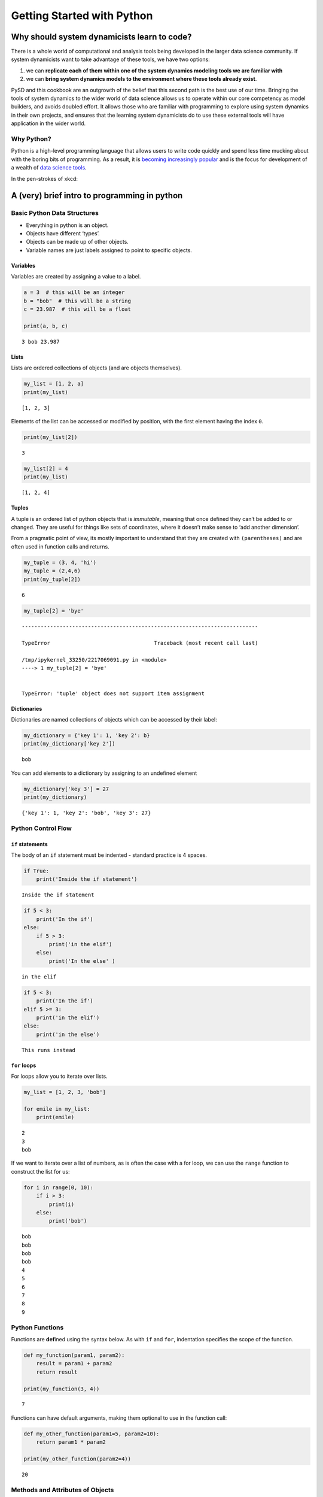 Getting Started with Python
===========================

Why should system dynamicists learn to code?
--------------------------------------------

There is a whole world of computational and analysis tools being
developed in the larger data science community. If system dynamicists
want to take advantage of these tools, we have two options:

1. we can **replicate each of them within one of the system dynamics
   modeling tools we are familiar with**
2. we can **bring system dynamics models to the environment where these
   tools already exist**.

PySD and this cookbook are an outgrowth of the belief that this second
path is the best use of our time. Bringing the tools of system dynamics
to the wider world of data science allows us to operate within our core
competency as model builders, and avoids doubled effort. It allows those
who are familiar with programming to explore using system dynamics in
their own projects, and ensures that the learning system dynamicists do
to use these external tools will have application in the wider world.

Why Python?
~~~~~~~~~~~

Python is a high-level programming language that allows users to write
code quickly and spend less time mucking about with the boring bits of
programming. As a result, it is `becoming increasingly
popular <http://pypl.github.io/PYPL.html>`__ and is the focus for
development of a wealth of `data science
tools <http://pydata.org/downloads/>`__.

In the pen-strokes of xkcd: |xkcd python|

.. |xkcd python| image:: http://imgs.xkcd.com/comics/python.png

A (very) brief intro to programming in python
---------------------------------------------

Basic Python Data Structures
~~~~~~~~~~~~~~~~~~~~~~~~~~~~

-  Everything in python is an object.
-  Objects have different ‘types’.
-  Objects can be made up of other objects.
-  Variable names are just labels assigned to point to specific objects.

Variables
^^^^^^^^^

Variables are created by assigning a value to a label.

.. code:: ipython3

    a = 3  # this will be an integer
    b = "bob"  # this will be a string
    c = 23.987  # this will be a float
    
    print(a, b, c)


.. parsed-literal::

    3 bob 23.987


Lists
^^^^^

Lists are ordered collections of objects (and are objects themselves).

.. code:: ipython3

    my_list = [1, 2, a]
    print(my_list)


.. parsed-literal::

    [1, 2, 3]


Elements of the list can be accessed or modified by position, with the
first element having the index ``0``.

.. code:: ipython3

    print(my_list[2])


.. parsed-literal::

    3


.. code:: ipython3

    my_list[2] = 4
    print(my_list)


.. parsed-literal::

    [1, 2, 4]


Tuples
^^^^^^

A tuple is an ordered list of python objects that is *immutable*,
meaning that once defined they can’t be added to or changed. They are
useful for things like sets of coordinates, where it doesn’t make sense
to ‘add another dimension’.

From a pragmatic point of view, its mostly important to understand that
they are created with ``(parentheses)`` and are often used in function
calls and returns.

.. code:: ipython3

    my_tuple = (3, 4, 'hi')
    my_tuple = (2,4,6)
    print(my_tuple[2])


.. parsed-literal::

    6


.. code:: ipython3

    my_tuple[2] = 'bye'


::


    ---------------------------------------------------------------------------

    TypeError                                 Traceback (most recent call last)

    /tmp/ipykernel_33250/2217069091.py in <module>
    ----> 1 my_tuple[2] = 'bye'
    

    TypeError: 'tuple' object does not support item assignment


Dictionaries
^^^^^^^^^^^^

Dictionaries are named collections of objects which can be accessed by
their label:

.. code:: ipython3

    my_dictionary = {'key 1': 1, 'key 2': b}
    print(my_dictionary['key 2'])


.. parsed-literal::

    bob


You can add elements to a dictionary by assigning to an undefined
element

.. code:: ipython3

    my_dictionary['key 3'] = 27
    print(my_dictionary)


.. parsed-literal::

    {'key 1': 1, 'key 2': 'bob', 'key 3': 27}


Python Control Flow
~~~~~~~~~~~~~~~~~~~

``if`` statements
^^^^^^^^^^^^^^^^^

The body of an ``if`` statement must be indented - standard practice is
4 spaces.

.. code:: ipython3

    if True:
        print('Inside the if statement')


.. parsed-literal::

    Inside the if statement


.. code:: ipython3

    if 5 < 3:
        print('In the if')
    else:
        if 5 > 3:
            print('in the elif')
        else:
            print('In the else' )   


.. parsed-literal::

    in the elif


.. code:: ipython3

    if 5 < 3:
        print('In the if')
    elif 5 >= 3:
        print('in the elif')
    else:
        print('in the else')


.. parsed-literal::

    This runs instead


``for`` loops
^^^^^^^^^^^^^

For loops allow you to iterate over lists.

.. code:: ipython3

    my_list = [1, 2, 3, 'bob']
    
    for emile in my_list:
        print(emile)


.. parsed-literal::

    2
    3
    bob


If we want to iterate over a list of numbers, as is often the case with
a for loop, we can use the ``range`` function to construct the list for
us:

.. code:: ipython3

    for i in range(0, 10):
        if i > 3:
            print(i)
        else:
            print('bob')


.. parsed-literal::

    bob
    bob
    bob
    bob
    4
    5
    6
    7
    8
    9


Python Functions
~~~~~~~~~~~~~~~~

Functions are **def**\ ined using the syntax below. As with ``if`` and
``for``, indentation specifies the scope of the function.

.. code:: ipython3

    def my_function(param1, param2):
        result = param1 + param2
        return result
    
    print(my_function(3, 4))


.. parsed-literal::

    7


Functions can have default arguments, making them optional to use in the
function call:

.. code:: ipython3

    def my_other_function(param1=5, param2=10):
        return param1 * param2
    
    print(my_other_function(param2=4))


.. parsed-literal::

    20


Methods and Attributes of Objects
~~~~~~~~~~~~~~~~~~~~~~~~~~~~~~~~~

Many python objects have their own methods, which are functions that
apply specifically to the object, as in the string manipulation
functions below:

.. code:: ipython3

    my_string = 'How about a beer?'
    print(my_string.lower())
    print(my_string.upper().rjust(30))  # chained call to method
    print(my_string.replace('?', '!'))


.. parsed-literal::

    how about a beer?
                 HOW ABOUT A BEER?
    How about a beer!


Some objects have attributes which are not functions that act upon the
object, but components of the object’s internal representation.

In the example below, we define a complex number, which has both a real
part and a complex part, which we can access as an attribute.

.. code:: ipython3

    my_variable = 12.3 + 4j
    print(my_variable)
    print(my_variable.real)
    print(my_variable.imag)


.. parsed-literal::

    (12.3+4j)
    12.3
    4.0


Resources for learning to program using Python.
~~~~~~~~~~~~~~~~~~~~~~~~~~~~~~~~~~~~~~~~~~~~~~~

-  To get started learning python, an excellent collection of resources
   is available in `The Hitchhiker’s Guide to
   Python <http://docs.python-guide.org/en/latest/intro/learning/>`__.
-  To try Python in the browser visit
   `learnpython.org <http://www.learnpython.org/>`__.
-  Check out this `overview of Python for computational
   statistics <https://people.duke.edu/~ccc14/sta-663/IntroductionToPythonSolutions.html>`__
-  Online course on `python for data
   science <https://www.datacamp.com/courses/intro-to-python-for-data-science>`__

and finally…

.. code:: ipython3

    import this


.. parsed-literal::

    The Zen of Python, by Tim Peters
    
    Beautiful is better than ugly.
    Explicit is better than implicit.
    Simple is better than complex.
    Complex is better than complicated.
    Flat is better than nested.
    Sparse is better than dense.
    Readability counts.
    Special cases aren't special enough to break the rules.
    Although practicality beats purity.
    Errors should never pass silently.
    Unless explicitly silenced.
    In the face of ambiguity, refuse the temptation to guess.
    There should be one-- and preferably only one --obvious way to do it.
    Although that way may not be obvious at first unless you're Dutch.
    Now is better than never.
    Although never is often better than *right* now.
    If the implementation is hard to explain, it's a bad idea.
    If the implementation is easy to explain, it may be a good idea.
    Namespaces are one honking great idea -- let's do more of those!

